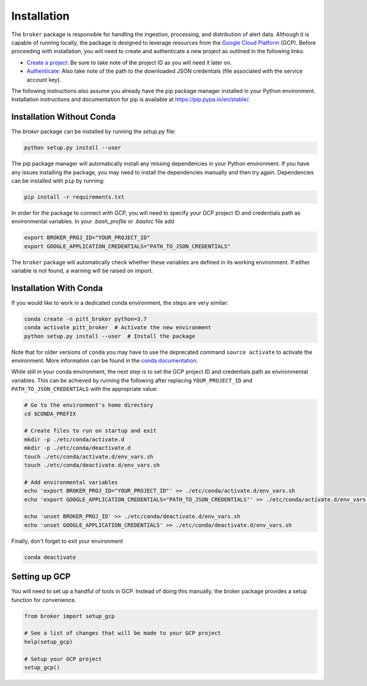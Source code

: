 Installation
============

The ``broker`` package is responsible for handling the ingestion, processing,
and distribution of alert data. Although it is capable of running locally, the
package is designed to leverage resources from the `Google Cloud Platform`_
(GCP). Before proceeding with installation, you will need to create and
authenticate a new project as outlined in the following links:

- `Create a project`_: Be sure to take note of the project ID as you will
  need it later on.

- `Authenticate`_: Also take note of the path to the downloaded JSON
  credentials (file associated with the service account key).

The following instructions also assume you already have the pip
package manager installed in your Python environment. Installation
instructions and documentation for pip is available at
`https://pip.pypa.io/en/stable/ <https://pip.pypa.io/en/stable/>`_.

Installation Without Conda
--------------------------

The `broker` package can be installed by running the `setup.py` file:

.. code:: bash

    python setup.py install --user

The pip package manager will automatically install any missing dependencies in
your Python environment. If you have any issues installing the package, you may
need to install the dependencies manually and then try again. Dependencies can
be installed with ``pip`` by running:

.. code:: bash

    pip install -r requirements.txt

In order for the package to connect with GCP, you will need to specify your
GCP project ID and credentials path as environmental variables. In your
`.bash_profile` or `.bashrc` file add

.. code:: bash

    export BROKER_PROJ_ID="YOUR_PROJECT_ID"
    export GOOGLE_APPLICATION_CREDENTIALS="PATH_TO_JSON_CREDENTIALS"

The ``broker`` package will automatically check whether these variables are
defined in its working environment. If either variable is not found, a warning
will be raised on import.


Installation With Conda
--------------------------

If you would like to work in a dedicated conda environment, the steps are very
similar:

.. code:: bash

   conda create -n pitt_broker python=3.7
   conda activate pitt_broker  # Activate the new environment
   python setup.py install --user  # Install the package

Note that for older versions of ``conda`` you may have to use the
deprecated command ``source activate`` to activate the environment.
More information can be found in the `conda documentation`_.

While still in your conda environment, the next step is to set the GCP
project ID and credentials path as environmental variables. This can be
achieved by running the following after replacing ``YOUR_PROJECT_ID`` and
``PATH_TO_JSON_CREDENTIALS`` with the appropriate value:

.. code:: bash

   # Go to the environment's home directory
   cd $CONDA_PREFIX

   # Create files to run on startup and exit
   mkdir -p ./etc/conda/activate.d
   mkdir -p ./etc/conda/deactivate.d
   touch ./etc/conda/activate.d/env_vars.sh
   touch ./etc/conda/deactivate.d/env_vars.sh

   # Add environmental variables
   echo 'export BROKER_PROJ_ID="YOUR_PROJECT_ID"' >> ./etc/conda/activate.d/env_vars.sh
   echo 'export GOOGLE_APPLICATION_CREDENTIALS="PATH_TO_JSON_CREDENTIALS"' >> ./etc/conda/activate.d/env_vars.sh

   echo 'unset BROKER_PROJ_ID' >> ./etc/conda/deactivate.d/env_vars.sh
   echo 'unset GOOGLE_APPLICATION_CREDENTIALS' >> ./etc/conda/deactivate.d/env_vars.sh

Finally, don't forget to exit your environment

.. code:: bash

   conda deactivate

Setting up GCP
--------------

You will need to set up a handful of tools in GCP. Instead of doing this
manually, the broker package provides a setup function for convenience.

.. code:: python

    from broker import setup_gcp

    # See a list of changes that will be made to your GCP project
    help(setup_gcp)

    # Setup your GCP project
    setup_gcp()

.. _Create a project: https://cloud.google.com/resource-manager/docs/creating-managing-projects
.. _Authenticate: https://cloud.google.com/docs/authentication/getting-started
.. _here: https://cloud.google.com/resource-manager/docs/creating-managing-projects
.. _Google Cloud Platform: https://cloud.google.com
.. _conda documentation: https://docs.conda.io/projects/conda/en/latest/user-guide/tasks/manage-environments.html